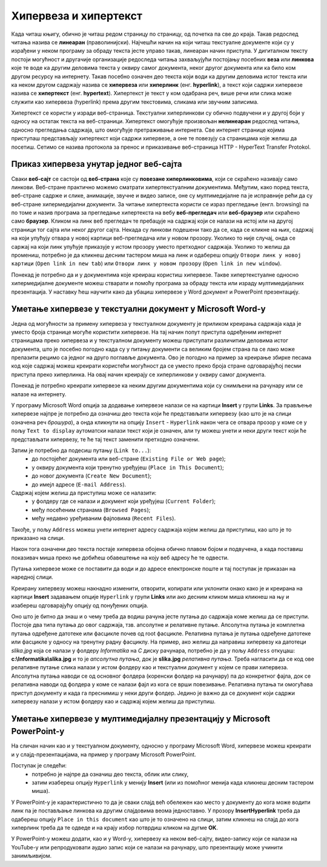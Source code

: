 Хипервеза и хипертекст
=======================

.. infonote::

 На овом часу ћеш научити:
    •	шта су хипервеза и хипертекст;
    •	како да креираш хипервезе у текстуалном документу;
    •	како да креираш хипервезе у мултимедијалној презенацији.

Када читаш књигу, обично је читаш редом страницу по страницу, од почетка па све до краја. Такав редослед читања назива се **линеаран** (праволинијски). Најчешћи начин на који читаш текстуалне документе који су у израђени у неком програму за обраду текста јесте управо такав, линеаран начин приступа. 
У дигиталном тексту постоји могућност и другачије организације редоследа читања захваљујући постојању посебних **веза** или **линкова** које те воде ка другим деловима текста у оквиру самог документа, неког другог документа или ка било ком другом ресурсу на интернету. 
Такав посебно означен део текста који води ка другим деловима истог текста или ка неком другом садржају назива се **хипервеза** или **хиперлинк** (енг. **hyperlink**), а текст који садржи хипервезе назива се **хипертекст** (енг. **hypertext**). 
Хипертекст је текст у ком одабрана реч, више речи или слика може служити као хипервеза (hyperlink) према другим текстовима, сликама или звучним записима.

Хипертекст се користи у изради веб-страница. Текстуални хиперлинкови су обично подвучени и у другој боји у односу на остатак текста на веб-страници. 
Хипертекст омогућује произвољан **нелинеаран** редослед читања, односно прегледања садржаја, што омогућује претраживање интернета. Све интернет странице којима приступаш представљају хипертекст који садржи хипервезе, а оне те повезују са страницама које желиш да посетиш. 
Сетимо се назива протокола за пренос и приказивање веб-страница HTTP - HyperText Transfer Protokol.

.. image:: ../../_images/hipertext.png
   :width: 600px   
   :align: center 

Приказ хипервеза унутар једног веб-сајта
-----------------------------------------

Сваки **веб-сајт** се састоји од **веб-страна** које су **повезане хиперлинковима**, који се скраћено називају само линкови. Веб-стране практично можемо сматрати хипертекстуалним документима. Међутим, како поред текста, веб-стране садрже и слике, анимације, звучне и видео записе, оне су мултимедијалне па је исправније рећи да су веб-стране хипермедијални документи.
За читање хипертекста користи се израз прегледање (енгл. browsing) па по томе и назив програма за прегледање хипертекста на вебу **веб-прегледач** или **веб-браузер** или скраћено само **браузер**.
Кликом на линк веб прегледач те пребацује на садржај који се налази на истој или на другој страници тог сајта или неког другог сајта. Некада су линкови подешени тако да се, када се кликне на њих, садржај на који упућују отвара у новој картици веб-прегледача или у новом прозору. Уколико то није случај, онда се саржај на који линк упућује приказује у истом прозору уместо претходног садржаја. 
Уколико то желиш да промениш, потребно је да кликнеш десним тастером миша на линк и одабереш опцију ``Отвори линк у новој картици`` (``Open link in new tab``) или ``Отвори линк у новом прозору`` (``Open link in new window``).

.. image:: ../../_images/Hiperlink.png
   :width: 800px   
   :align: center 


Понекад је потребно да и у документима које креираш користиш хипервезе. Такве хипертекстуалне односно хипермедијалне документе можеш стварати и помоћу програма за обраду текста или израду мултимедијалних презентација. У наставку ћеш научити како да убациш хипервезе у Word документ и PowerPoint презентацију.

Уметање хипервезе у текстуални документ у Microsoft Word-у
-----------------------------------------------------------

Једна од могућности за примену хипервеза у текстуалном документу је приликом креирања садржаја када је уместо броја странице могуће користити хипервезе. На тај начин попут приступа одређеним интернет страницамa преко хипервеза и у текстуалном документу можеш приступати различитим деловима истог документа, што је посебно погодно када су у питању документи са великим бројем страна па се лако може прелазити рецимо са једног на друго поглавље документа. Ово је погодно на пример за креирање збирке песама код које садржај можеш креирати користећи могућност да се уместо преко броја стране одговарајућој песми приступа преко хиперлинка. На овај начин креирају се хиперлинкови у оквиру самог документа.

Понекад је потребно креирати хипервезе ка неким другим документима који су снимљени на рачунару или се налазе на интернету. 

У програму Microsoft Word опција за додавање хипервезе налази се на картици **Insert** у групи **Links**. За прављење хипервезе најпре је потребно да означиш део текста који ће представљати хипервезу (као што је на слици означена реч *брошура*), а онда кликнути на опцију ``Insert`` - ``Hyperlink`` након чега се отвара прозор у коме се у пољу ``Text to display`` аутоматски налази текст који је означен, али ту можеш унети и неки други текст који ће представљати хипервезу, те ће тај текст заменити претходно означени.

.. image:: ../../_images/Hiperlink1.png
   :width: 800px   
   :align: center 

Затим је потребно да подесиш путању (``Link to...``): 
 * до постојећег документа или веб-стране (``Existing File or Web page``);
 * у оквиру документа који тренутно уређујеш (``Place in This Document``);
 * до новог документа (``Create New Document``);
 * до имејл адресе (``E-mail Address``).

Садржај којем желиш да приступиш може се налазити:
 * у фолдеру где се налази и документ који уређујеш (``Current Folder``);
 * међу посећеним странама (``Browsed Pages``);
 * међу недавно уређиваним фајловима (``Recent Files``).
 
Такође, у пољу ``Address`` можеш унети интернет адресу садржаја којем желиш да приступиш, као што је то приказано на слици.

.. image:: ../../_images/Hiperlink2.png
   :width: 800px   
   :align: center 

Након тога означени део текста постаје хипервеза обојена обично плавом бојом и подвучена, а када поставиш показивач миша преко ње добићеш обавештење на коју веб адресу ће те одвести.

.. image:: ../../_images/Hiperlink3.png
   :width: 450px   
   :align: center 

Путања хипервезе може се поставити да води и до адресе електронске поште и тај поступак је приказан на наредној слици.

.. image:: ../../_images/Hiperlink4.png
   :width: 800px   
   :align: center 

Креирану хипервезу можеш накнадно изменити, отворити, копирати или уклонити онако како је и креирана на картици **Insert** задавањем опције ``Hyperlink`` у групи **Links** или ако десним кликом миша кликнеш на њу и изабереш одговарајућу опцију од понуђених опција.

.. image:: ../../_images/Hiperlink5.png
   :width: 500px   
   :align: center 

Оно што је битно да знаш и о чему треба да водиш рачуна јесте путања до садржаја коме желиш да се приступи. Постоје два типа путања до овог садржаја, тзв. апсолутне и релативне путање. 
Апсолутна путања је комплетна путања одређене датотеке или фасцикле почев од root фасцикле. Релативна путања је путања одређене датотеке или фасцикле у односу на тренутну радну фасциклу.
На пример, ако желиш да направиш хипервезу ка датотеци *slika.jpg* која се налази у фолдеру *Informatika* на *C* диску рачунара, потребно је да у пољу ``Address`` откуцаш:
**c:\\Informatika\\slika.jpg** и то је *апсолутна путања*, док је **slika.jpg** *релативна путања*. Треба нагласити да се код ове релативне путање слика налази у истом фолдеру као и текстуални документ у којем се прави хипервеза.
Апсолутна путања наводи се од основног фолдера (коренски фолдер на рачунару) па до конкретног фајла, док се релативна наводи од фолдера у коме се налази фајл из кога се врши повезивање.
Релативна путања ти омогућава приступ документу и када га преснимиш у неки други фолдер. Једино је важно да се документ који садржи хипервезу налази у истом фолдеру као и садржај којем желиш да приступиш.

Уметање хипервезе у мултимедијалну презентацију у Microsoft PowerPoint-у
-------------------------------------------------------------------------

На сличан начин као и у текстуалном документу, односно у програму Microsoft Word, хипервезе можеш креирати и у слајд-презентацијама, на пример у програму Microsoft PowerPoint. 

Поступак је следећи:
 * потребно је најпре да означиш део текста, облик или слику, 
 * затим изабереш опцију ``Hyperlink`` у менију **Insert** (или из помоћног менија када кликнеш десним тастером миша). 

У PowerPoint-у је карактеристично то да је сваки слајд већ обележен као место у документу до кога може водити линк па је постављање линкова ка другим слајдовима веома једноставно. У прозору **InsertHyperlink** треба да одабереш опцију ``Place in this document`` као што је то означено на слици, затим кликнеш на слајд до кога хиперлинк треба да те одведе и на крају избор потврдиш кликом на дугме **OK**. 

.. image:: ../../_images/Hiperlink6.png
   :width: 800px   
   :align: center 

У PowerPoint-у можеш додати, као и у Word-у, хипервезу ка неком веб-сајту, видео-запису који се налази на YouTube-у или репродуковати аудио запис који се налази на рачунару, што презентацију може учинити занимљивијом. 
